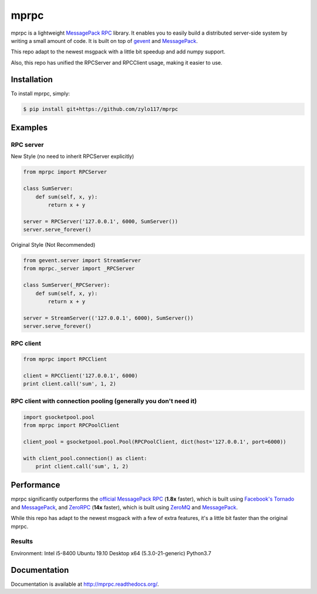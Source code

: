 mprpc
=====

.. image:: https://badge.fury.io/py/mprpc.png
    :target: http://badge.fury.io/py/mprpc

.. image:: https://travis-ci.org/studio-ousia/mprpc.png?branch=master
    :target: https://travis-ci.org/studio-ousia/mprpc

mprpc is a lightweight `MessagePack RPC <https://github.com/msgpack-rpc/msgpack-rpc>`_ library. It enables you to easily build a distributed server-side system by writing a small amount of code. It is built on top of `gevent <http://www.gevent.org/>`_ and `MessagePack <http://msgpack.org/>`_.

This repo adapt to the newest msgpack with a little bit speedup and add numpy support.

Also, this repo has unified the RPCServer and RPCClient usage, making it easier to use.

Installation
------------

To install mprpc, simply:

.. code-block:: bash

    $ pip install git+https://github.com/zylo117/mprpc


Examples
--------

RPC server
^^^^^^^^^^

.. code-block:: python

New Style (no need to inherit RPCServer explicitly)

.. code-block:: python

    from mprpc import RPCServer

    class SumServer:
        def sum(self, x, y):
            return x + y

    server = RPCServer('127.0.0.1', 6000, SumServer())
    server.serve_forever()


Original Style (Not Recommended)

.. code-block:: python

    from gevent.server import StreamServer
    from mprpc._server import _RPCServer

    class SumServer(_RPCServer):
        def sum(self, x, y):
            return x + y

    server = StreamServer(('127.0.0.1', 6000), SumServer())
    server.serve_forever()



RPC client
^^^^^^^^^^

.. code-block:: python

    from mprpc import RPCClient

    client = RPCClient('127.0.0.1', 6000)
    print client.call('sum', 1, 2)


RPC client with connection pooling (generally you don't need it)
^^^^^^^^^^^^^^^^^^^^^^^^^^^^^^^^^^

.. code-block:: python

    import gsocketpool.pool
    from mprpc import RPCPoolClient

    client_pool = gsocketpool.pool.Pool(RPCPoolClient, dict(host='127.0.0.1', port=6000))

    with client_pool.connection() as client:
        print client.call('sum', 1, 2)


Performance
-----------

mprpc significantly outperforms the `official MessagePack RPC <https://github.com/msgpack-rpc/msgpack-rpc-python>`_ (**1.8x** faster), which is built using `Facebook's Tornado <http://www.tornadoweb.org/en/stable/>`_ and `MessagePack <http://msgpack.org/>`_, and `ZeroRPC <http://zerorpc.dotcloud.com/>`_ (**14x** faster), which is built using `ZeroMQ <http://zeromq.org/>`_ and `MessagePack <http://msgpack.org/>`_.

While this repo has adapt to the newest msgpack with a few of extra features, it's a little bit faster than the original mprpc.

Results
^^^^^^^

.. image::  https://raw.githubusercontent.com/zylo117/mprpc/master/docs/img/pefr.png
    :width: 600px
    :height: 200px
    :alt: Performance Comparison

Environment:
Intel i5-8400
Ubuntu 19.10 Desktop x64 (5.3.0-21-generic)
Python3.7

Documentation
-------------

Documentation is available at http://mprpc.readthedocs.org/.
